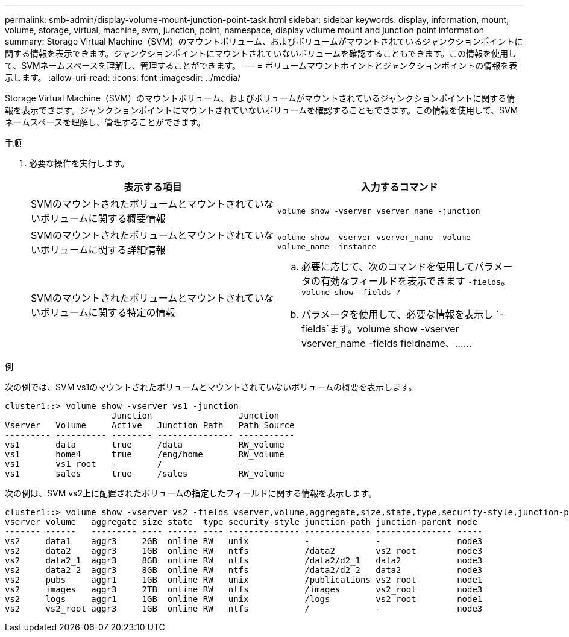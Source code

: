 ---
permalink: smb-admin/display-volume-mount-junction-point-task.html 
sidebar: sidebar 
keywords: display, information, mount, volume, storage, virtual, machine, svm, junction, point, namespace, display volume mount and junction point information 
summary: Storage Virtual Machine（SVM）のマウントボリューム、およびボリュームがマウントされているジャンクションポイントに関する情報を表示できます。ジャンクションポイントにマウントされていないボリュームを確認することもできます。この情報を使用して、SVMネームスペースを理解し、管理することができます。 
---
= ボリュームマウントポイントとジャンクションポイントの情報を表示します。
:allow-uri-read: 
:icons: font
:imagesdir: ../media/


[role="lead"]
Storage Virtual Machine（SVM）のマウントボリューム、およびボリュームがマウントされているジャンクションポイントに関する情報を表示できます。ジャンクションポイントにマウントされていないボリュームを確認することもできます。この情報を使用して、SVMネームスペースを理解し、管理することができます。

.手順
. 必要な操作を実行します。
+
|===
| 表示する項目 | 入力するコマンド 


 a| 
SVMのマウントされたボリュームとマウントされていないボリュームに関する概要情報
 a| 
`volume show -vserver vserver_name -junction`



 a| 
SVMのマウントされたボリュームとマウントされていないボリュームに関する詳細情報
 a| 
`volume show -vserver vserver_name -volume volume_name -instance`



 a| 
SVMのマウントされたボリュームとマウントされていないボリュームに関する特定の情報
 a| 
.. 必要に応じて、次のコマンドを使用してパラメータの有効なフィールドを表示できます `-fields`。 `volume show -fields ?`
.. パラメータを使用して、必要な情報を表示し `-fields`ます。volume show -vserver vserver_name -fields fieldname、……


|===


.例
次の例では、SVM vs1のマウントされたボリュームとマウントされていないボリュームの概要を表示します。

[listing]
----
cluster1::> volume show -vserver vs1 -junction
                     Junction                 Junction
Vserver   Volume     Active   Junction Path   Path Source
--------- ---------- -------- --------------- -----------
vs1       data       true     /data           RW_volume
vs1       home4      true     /eng/home       RW_volume
vs1       vs1_root   -        /               -
vs1       sales      true     /sales          RW_volume
----
次の例は、SVM vs2上に配置されたボリュームの指定したフィールドに関する情報を表示します。

[listing]
----
cluster1::> volume show -vserver vs2 -fields vserver,volume,aggregate,size,state,type,security-style,junction-path,junction-parent,node
vserver volume   aggregate size state  type security-style junction-path junction-parent node
------- ------   --------- ---- ------ ---- -------------- ------------- --------------- -----
vs2     data1    aggr3     2GB  online RW   unix           -             -               node3
vs2     data2    aggr3     1GB  online RW   ntfs           /data2        vs2_root        node3
vs2     data2_1  aggr3     8GB  online RW   ntfs           /data2/d2_1   data2           node3
vs2     data2_2  aggr3     8GB  online RW   ntfs           /data2/d2_2   data2           node3
vs2     pubs     aggr1     1GB  online RW   unix           /publications vs2_root        node1
vs2     images   aggr3     2TB  online RW   ntfs           /images       vs2_root        node3
vs2     logs     aggr1     1GB  online RW   unix           /logs         vs2_root        node1
vs2     vs2_root aggr3     1GB  online RW   ntfs           /             -               node3
----